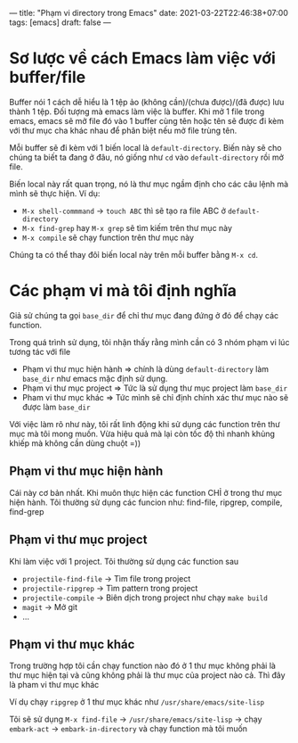 ---
title: "Phạm vi directory trong Emacs"
date: 2021-03-22T22:46:38+07:00
tags: [emacs]
draft: false
---

* Sơ lược về cách Emacs làm việc với buffer/file
Buffer nói 1 cách dễ hiểu là 1 tệp ảo (không cần)/(chưa được)/(đã được) lưu thành 1 tệp. Đối tượng mà emacs làm việc là buffer.
Khi mở 1 file trong emacs, emacs sẽ mở file đó vào 1 buffer cùng tên hoặc tên sẽ được đi kèm với thư mục cha khác nhau để phân biệt nếu mở file trùng tên.

Mỗi buffer sẽ đi kèm với 1 biến local là ~default-directory~. Biến này sẽ cho chúng ta biết ta đang ở đâu, nó giống như ~cd~ vào ~default-directory~ rồi mở file.


Biến local này rất quan trọng, nó là thư mục ngầm định cho các câu lệnh mà mình sẽ thực hiện. Ví dụ:
- ~M-x shell-commmand~ -> ~touch ABC~ thì sẽ tạo ra file ABC ở ~default-directory~
- ~M-x find-grep~ hay ~M-x grep~ sẽ tìm kiếm trên thư mục này
- ~M-x compile~ sẽ chạy function trên thư mục này

Chúng ta có thể thay đôỉ biến local này trên mỗi buffer bằng ~M-x cd~.

* Các phạm vi mà tôi định nghĩa
Giả sử chúng ta gọi ~base_dir~ để chỉ thư mục đang đứng ở đó để chạy các function.

Trong quá trình sử dụng, tôi nhận thấy rằng mình cần có 3 nhóm phạm vi lúc tương tác với file
- Phạm vi thư mục hiện hành => chính là dùng ~default-directory~ làm ~base_dir~ như emacs mặc định sử dụng.
- Phạm vi thư mục project => Tức là sử dụng thư mục project làm ~base_dir~
- Pham vi thư mục khác => Tức mình sẽ chỉ định chính xác thư mục nào sẽ được làm ~base_dir~

Với việc làm rõ như này, tôi rất linh động khi sử dụng các function trên thư mục mà tôi mong muốn. Vừa hiệu quả mà lại còn tốc độ thì nhanh khủng khiếp mà không cần dùng chuột =))
** Phạm vi thư mục hiện hành

Cái này cơ bản nhất. Khi muôn thực hiện các function CHỈ ở trong thư mục hiện hành.
Tôi thường sử dụng các funcion như: find-file, ripgrep, compile, find-grep

** Phạm vi thư mục project

Khi làm việc với 1 project. Tôi thường sử dụng các function sau
- ~projectile-find-file~ -> Tìm file trong project
- ~projectile-ripgrep~ -> Tìm pattern trong project
- ~projectile-compile~ -> Biên dịch trong project như chạy ~make build~
- ~magit~ -> Mở git
- ...

** Phạm vi thư mục khác
Trong trường hợp tôi cần chạy function nào đó ở 1 thư mục không phải là thư mục hiện tại và cũng không phải là thư mục của project nào cả. Thì đây là pham vi thư mục khác

Ví dụ chạy ~ripgrep~ ở 1 thư mục khác như ~/usr/share/emacs/site-lisp~

Tôi sẽ sử dụng ~M-x find-file~ -> ~/usr/share/emacs/site-lisp~ -> chạy ~embark-act~ -> ~embark-in-directory~ và chạy function mà tôi muốn
